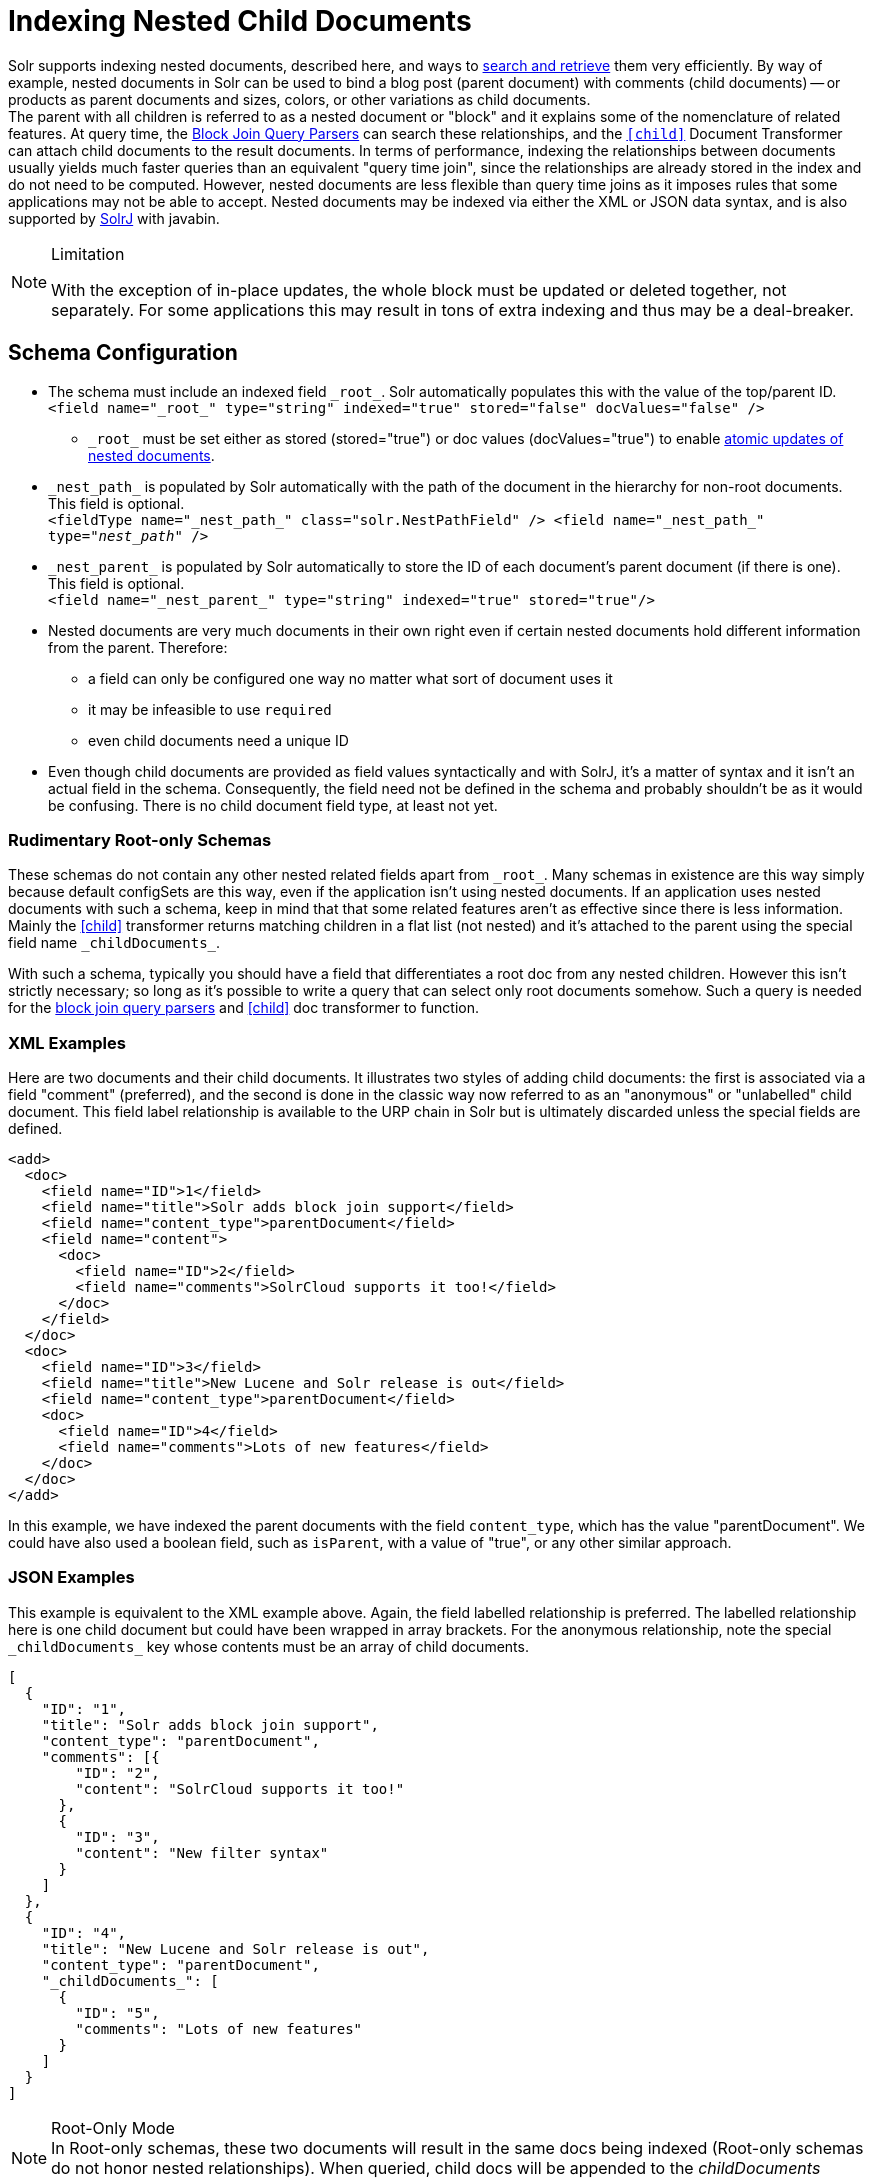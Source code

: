 = Indexing Nested Child Documents
// Licensed to the Apache Software Foundation (ASF) under one
// or more contributor license agreements.  See the NOTICE file
// distributed with this work for additional information
// regarding copyright ownership.  The ASF licenses this file
// to you under the Apache License, Version 2.0 (the
// "License"); you may not use this file except in compliance
// with the License.  You may obtain a copy of the License at
//
//   http://www.apache.org/licenses/LICENSE-2.0
//
// Unless required by applicable law or agreed to in writing,
// software distributed under the License is distributed on an
// "AS IS" BASIS, WITHOUT WARRANTIES OR CONDITIONS OF ANY
// KIND, either express or implied.  See the License for the
// specific language governing permissions and limitations
// under the License.

Solr supports indexing nested documents, described here, and ways to <<searching-nested-documents.adoc#searching-nested-documents,search and retrieve>> them very efficiently.
By way of example, nested documents in Solr can be used to bind a blog post (parent document) with comments (child documents)
-- or products as parent documents and sizes, colors, or other variations as child documents. +
The parent with all children is referred to as a nested document or "block" and it explains some of the nomenclature of related features.
At query time, the <<other-parsers.adoc#block-join-query-parsers,Block Join Query Parsers>> can search these relationships,
 and the `<<transforming-result-documents.adoc#child-childdoctransformerfactory,[child]>>` Document Transformer can attach child documents to the result documents.
In terms of performance, indexing the relationships between documents usually yields much faster queries than an equivalent "query time join",
 since the relationships are already stored in the index and do not need to be computed.
However, nested documents are less flexible than query time joins as it imposes rules that some applications may not be able to accept.
Nested documents may be indexed via either the XML or JSON data syntax, and is also supported by <<using-solrj.adoc#using-solrj,SolrJ>> with javabin.

[NOTE]
====
.Limitation
With the exception of in-place updates, the whole block must be updated or deleted together, not separately.  For some applications this may result in tons of extra indexing and thus may be a deal-breaker.
====

== Schema Configuration

 * The schema must include an indexed field `\_root_`. Solr automatically populates this with the value of the top/parent ID. +
 `<field name="\_root_" type="string" indexed="true" stored="false" docValues="false" />`
 ** `\_root_` must be set either as stored (stored="true") or doc values (docValues="true") to enable
    <<updating-parts-of-documents#updating-child-documents, atomic updates of nested documents>>.
 * `\_nest_path_` is populated by Solr automatically with the path of the document in the hierarchy for non-root documents. This field is optional. +
 `<fieldType name="\_nest_path_" class="solr.NestPathField" />
  <field name="\_nest_path_" type="_nest_path_" />`
 * `\_nest_parent_` is populated by Solr automatically to store the ID of each document's parent document (if there is one). This field is optional. +
 `<field name="\_nest_parent_" type="string" indexed="true" stored="true"/>`
 * Nested documents are very much documents in their own right even if certain nested documents hold different information from the parent.
   Therefore:
 ** a field can only be configured one way no matter what sort of document uses it
 ** it may be infeasible to use `required`
 ** even child documents need a unique ID
 * Even though child documents are provided as field values syntactically and with SolrJ, it's a matter of syntax and it isn't an actual field in the schema.
  Consequently, the field need not be defined in the schema and probably shouldn't be as it would be confusing.
  There is no child document field type, at least not yet.

=== Rudimentary Root-only Schemas

These schemas do not contain any other nested related fields apart from `\_root_`.
Many schemas in existence are this way simply because default configSets are this way, even if the application isn't using nested documents.
If an application uses nested documents with such a schema, keep in mind that that some related features aren't as effective since there is less information.  Mainly the <<searching-nested-documents.adoc#child-doc-transformer,[child]>> transformer returns matching children in a flat list (not nested) and it's attached to the parent using the special field name `\_childDocuments_`.

With such a schema, typically you should have a field that differentiates a root doc from any nested children.
However this isn't strictly necessary; so long as it's possible to write a query that can select only root documents somehow.
Such a query is needed for the <<other-parsers.adoc#block-join-query-parsers,block join query parsers>> and <<searching-nested-documents.adoc#child-doc-transformer,[child]>> doc transformer to function.

=== XML Examples

Here are two documents and their child documents.
It illustrates two styles of adding child documents: the first is associated via a field "comment" (preferred),
and the second is done in the classic way now referred to as an "anonymous" or "unlabelled" child document.
This field label relationship is available to the URP chain in Solr but is ultimately discarded unless the special fields are defined.

[source,xml]
----
<add>
  <doc>
    <field name="ID">1</field>
    <field name="title">Solr adds block join support</field>
    <field name="content_type">parentDocument</field>
    <field name="content">
      <doc>
        <field name="ID">2</field>
        <field name="comments">SolrCloud supports it too!</field>
      </doc>
    </field>
  </doc>
  <doc>
    <field name="ID">3</field>
    <field name="title">New Lucene and Solr release is out</field>
    <field name="content_type">parentDocument</field>
    <doc>
      <field name="ID">4</field>
      <field name="comments">Lots of new features</field>
    </doc>
  </doc>
</add>
----

In this example, we have indexed the parent documents with the field `content_type`, which has the value "parentDocument".
We could have also used a boolean field, such as `isParent`, with a value of "true", or any other similar approach.

=== JSON Examples

This example is equivalent to the XML example above.
Again, the field labelled relationship is preferred.
The labelled relationship here is one child document but could have been wrapped in array brackets.
For the anonymous relationship, note the special `\_childDocuments_` key whose contents must be an array of child documents.

[source,json]
----
[
  {
    "ID": "1",
    "title": "Solr adds block join support",
    "content_type": "parentDocument",
    "comments": [{
        "ID": "2",
        "content": "SolrCloud supports it too!"
      },
      {
        "ID": "3",
        "content": "New filter syntax"
      }
    ]
  },
  {
    "ID": "4",
    "title": "New Lucene and Solr release is out",
    "content_type": "parentDocument",
    "_childDocuments_": [
      {
        "ID": "5",
        "comments": "Lots of new features"
      }
    ]
  }
]
----

.Root-Only Mode
[NOTE]
 In Root-only schemas, these two documents will result in the same docs being indexed (Root-only schemas do not honor nested relationships).
 When queried, child docs will be appended to the _childDocuments_ field/key.

=== Important: Maintaining Integrity with Updates and Deletes

Nested documents (children and all) can simply be replaced by adding a new document with more or fewer documents as an application desires.  This aspect isn't different than updating any normal document except that Solr takes care to ensure that all related child documents of the existing version get deleted.

Do *not* add a root document that has the same ID of a child document.  _This will violate integrity assumptions that Solr expects._

To delete a nested document, you can delete it by the ID of the root document.
If you try to use an ID of a child document, nothing will happen since only root document IDs are considered.
If you use Solr's delete-by-query APIs, you *have to be careful* to ensure that no children remain of any documents that are being deleted.  _Doing otherwise will violate integrity assumptions that Solr expects._